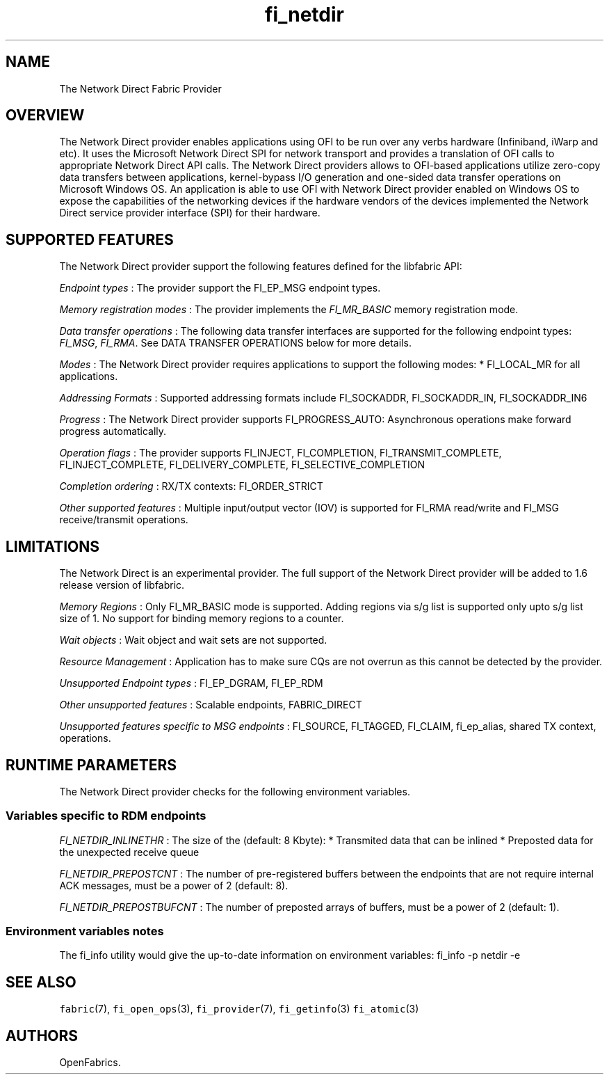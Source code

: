 .TH "fi_netdir" "7" "2017\-06\-20" "Libfabric Programmer\[aq]s Manual" "\@VERSION\@"
.SH NAME
.PP
The Network Direct Fabric Provider
.SH OVERVIEW
.PP
The Network Direct provider enables applications using OFI to be run
over any verbs hardware (Infiniband, iWarp and etc).
It uses the Microsoft Network Direct SPI for network transport and
provides a translation of OFI calls to appropriate Network Direct API
calls.
The Network Direct providers allows to OFI\-based applications utilize
zero\-copy data transfers between applications, kernel\-bypass I/O
generation and one\-sided data transfer operations on Microsoft Windows
OS.
An application is able to use OFI with Network Direct provider enabled
on Windows OS to expose the capabilities of the networking devices if
the hardware vendors of the devices implemented the Network Direct
service provider interface (SPI) for their hardware.
.SH SUPPORTED FEATURES
.PP
The Network Direct provider support the following features defined for
the libfabric API:
.PP
\f[I]Endpoint types\f[] : The provider support the FI_EP_MSG endpoint
types.
.PP
\f[I]Memory registration modes\f[] : The provider implements the
\f[I]FI_MR_BASIC\f[] memory registration mode.
.PP
\f[I]Data transfer operations\f[] : The following data transfer
interfaces are supported for the following endpoint types:
\f[I]FI_MSG\f[], \f[I]FI_RMA\f[].
See DATA TRANSFER OPERATIONS below for more details.
.PP
\f[I]Modes\f[] : The Network Direct provider requires applications to
support the following modes: * FI_LOCAL_MR for all applications.
.PP
\f[I]Addressing Formats\f[] : Supported addressing formats include
FI_SOCKADDR, FI_SOCKADDR_IN, FI_SOCKADDR_IN6
.PP
\f[I]Progress\f[] : The Network Direct provider supports
FI_PROGRESS_AUTO: Asynchronous operations make forward progress
automatically.
.PP
\f[I]Operation flags\f[] : The provider supports FI_INJECT,
FI_COMPLETION, FI_TRANSMIT_COMPLETE, FI_INJECT_COMPLETE,
FI_DELIVERY_COMPLETE, FI_SELECTIVE_COMPLETION
.PP
\f[I]Completion ordering\f[] : RX/TX contexts: FI_ORDER_STRICT
.PP
\f[I]Other supported features\f[] : Multiple input/output vector (IOV)
is supported for FI_RMA read/write and FI_MSG receive/transmit
operations.
.SH LIMITATIONS
.PP
The Network Direct is an experimental provider.
The full support of the Network Direct provider will be added to 1.6
release version of libfabric.
.PP
\f[I]Memory Regions\f[] : Only FI_MR_BASIC mode is supported.
Adding regions via s/g list is supported only upto s/g list size of 1.
No support for binding memory regions to a counter.
.PP
\f[I]Wait objects\f[] : Wait object and wait sets are not supported.
.PP
\f[I]Resource Management\f[] : Application has to make sure CQs are not
overrun as this cannot be detected by the provider.
.PP
\f[I]Unsupported Endpoint types\f[] : FI_EP_DGRAM, FI_EP_RDM
.PP
\f[I]Other unsupported features\f[] : Scalable endpoints, FABRIC_DIRECT
.PP
\f[I]Unsupported features specific to MSG endpoints\f[] : FI_SOURCE,
FI_TAGGED, FI_CLAIM, fi_ep_alias, shared TX context, operations.
.SH RUNTIME PARAMETERS
.PP
The Network Direct provider checks for the following environment
variables.
.SS Variables specific to RDM endpoints
.PP
\f[I]FI_NETDIR_INLINETHR\f[] : The size of the (default: 8 Kbyte): *
Transmited data that can be inlined * Preposted data for the unexpected
receive queue
.PP
\f[I]FI_NETDIR_PREPOSTCNT\f[] : The number of pre\-registered buffers
between the endpoints that are not require internal ACK messages, must
be a power of 2 (default: 8).
.PP
\f[I]FI_NETDIR_PREPOSTBUFCNT\f[] : The number of preposted arrays of
buffers, must be a power of 2 (default: 1).
.SS Environment variables notes
.PP
The fi_info utility would give the up\-to\-date information on
environment variables: fi_info \-p netdir \-e
.SH SEE ALSO
.PP
\f[C]fabric\f[](7), \f[C]fi_open_ops\f[](3), \f[C]fi_provider\f[](7),
\f[C]fi_getinfo\f[](3) \f[C]fi_atomic\f[](3)
.SH AUTHORS
OpenFabrics.

